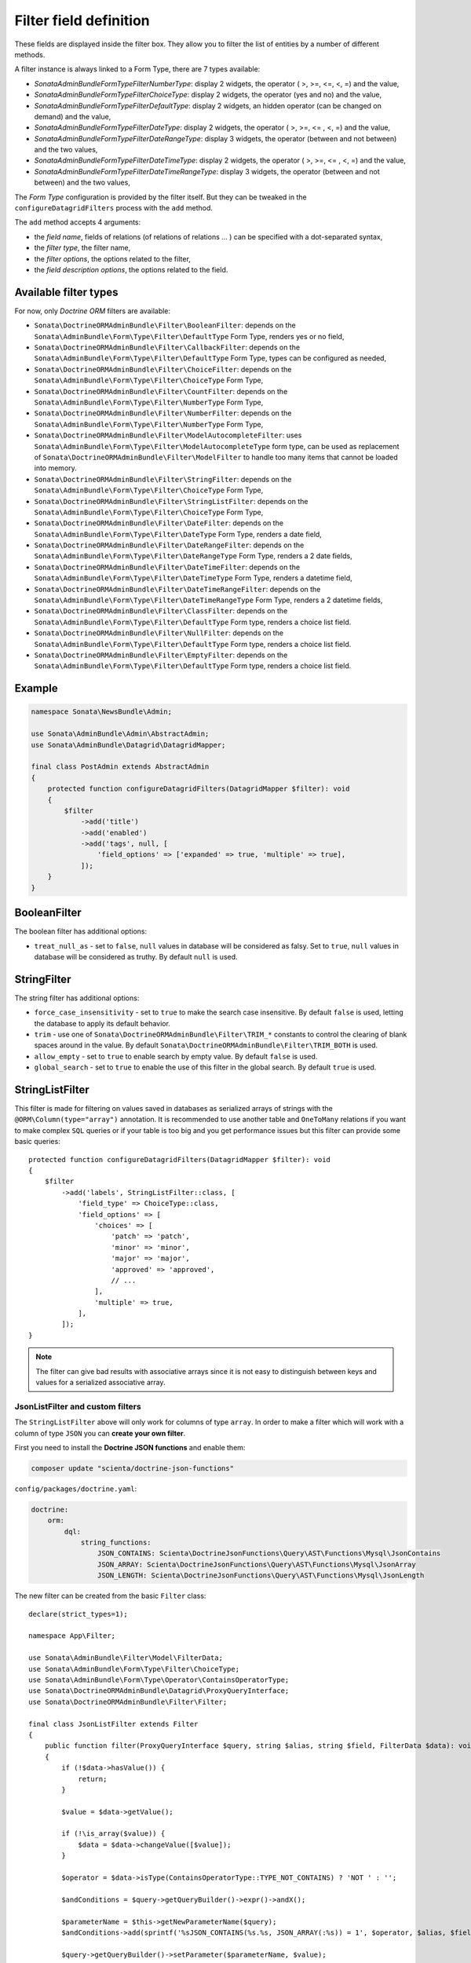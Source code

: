 .. index::
    double: Reference; Templates
    single: Filter type
    single: Filter field

Filter field definition
=======================

These fields are displayed inside the filter box. They allow you to filter the list of entities by a number of different methods.

A filter instance is always linked to a Form Type, there are 7 types available:

* `Sonata\AdminBundle\Form\Type\Filter\NumberType`: display 2 widgets, the operator ( >, >=, <=, <, =) and the value,
* `Sonata\AdminBundle\Form\Type\Filter\ChoiceType`: display 2 widgets, the operator (yes and no) and the value,
* `Sonata\AdminBundle\Form\Type\Filter\DefaultType`: display 2 widgets, an hidden operator (can be changed on demand) and the value,
* `Sonata\AdminBundle\Form\Type\Filter\DateType`: display 2 widgets, the operator ( >, >=, <= , <, =) and the value,
* `Sonata\AdminBundle\Form\Type\Filter\DateRangeType`: display 3 widgets, the operator (between and not between) and the two values,
* `Sonata\AdminBundle\Form\Type\Filter\DateTimeType`: display 2 widgets, the operator ( >, >=, <= , <, =) and the value,
* `Sonata\AdminBundle\Form\Type\Filter\DateTimeRangeType`: display 3 widgets, the operator (between and not between) and the two values,

The `Form Type` configuration is provided by the filter itself.
But they can be tweaked in the ``configureDatagridFilters`` process with the ``add`` method.

The ``add`` method accepts 4 arguments:

* the `field name`, fields of relations (of relations of relations … ) can be
  specified with a dot-separated syntax,
* the `filter type`, the filter name,
* the `filter options`, the options related to the filter,
* the `field description options`, the options related to the field.

Available filter types
----------------------

For now, only `Doctrine ORM` filters are available:

* ``Sonata\DoctrineORMAdminBundle\Filter\BooleanFilter``: depends on the ``Sonata\AdminBundle\Form\Type\Filter\DefaultType`` Form Type, renders yes or no field,
* ``Sonata\DoctrineORMAdminBundle\Filter\CallbackFilter``: depends on the ``Sonata\AdminBundle\Form\Type\Filter\DefaultType`` Form Type, types can be configured as needed,
* ``Sonata\DoctrineORMAdminBundle\Filter\ChoiceFilter``: depends on the ``Sonata\AdminBundle\Form\Type\Filter\ChoiceType`` Form Type,
* ``Sonata\DoctrineORMAdminBundle\Filter\CountFilter``: depends on the ``Sonata\AdminBundle\Form\Type\Filter\NumberType`` Form Type,
* ``Sonata\DoctrineORMAdminBundle\Filter\NumberFilter``: depends on the ``Sonata\AdminBundle\Form\Type\Filter\NumberType`` Form Type,
* ``Sonata\DoctrineORMAdminBundle\Filter\ModelAutocompleteFilter``: uses ``Sonata\AdminBundle\Form\Type\Filter\ModelAutocompleteType`` form type, can be used as replacement of ``Sonata\DoctrineORMAdminBundle\Filter\ModelFilter`` to handle too many items that cannot be loaded into memory.
* ``Sonata\DoctrineORMAdminBundle\Filter\StringFilter``: depends on the ``Sonata\AdminBundle\Form\Type\Filter\ChoiceType`` Form Type,
* ``Sonata\DoctrineORMAdminBundle\Filter\StringListFilter``: depends on the ``Sonata\AdminBundle\Form\Type\Filter\ChoiceType`` Form Type,
* ``Sonata\DoctrineORMAdminBundle\Filter\DateFilter``: depends on the ``Sonata\AdminBundle\Form\Type\Filter\DateType`` Form Type, renders a date field,
* ``Sonata\DoctrineORMAdminBundle\Filter\DateRangeFilter``: depends on the ``Sonata\AdminBundle\Form\Type\Filter\DateRangeType`` Form Type, renders a 2 date fields,
* ``Sonata\DoctrineORMAdminBundle\Filter\DateTimeFilter``: depends on the ``Sonata\AdminBundle\Form\Type\Filter\DateTimeType`` Form Type, renders a datetime field,
* ``Sonata\DoctrineORMAdminBundle\Filter\DateTimeRangeFilter``: depends on the ``Sonata\AdminBundle\Form\Type\Filter\DateTimeRangeType`` Form Type, renders a 2 datetime fields,
* ``Sonata\DoctrineORMAdminBundle\Filter\ClassFilter``: depends on the ``Sonata\AdminBundle\Form\Type\Filter\DefaultType`` Form type, renders a choice list field.
* ``Sonata\DoctrineORMAdminBundle\Filter\NullFilter``: depends on the ``Sonata\AdminBundle\Form\Type\Filter\DefaultType`` Form type, renders a choice list field.
* ``Sonata\DoctrineORMAdminBundle\Filter\EmptyFilter``: depends on the ``Sonata\AdminBundle\Form\Type\Filter\DefaultType`` Form type, renders a choice list field.

Example
-------

.. code-block:: php

    namespace Sonata\NewsBundle\Admin;

    use Sonata\AdminBundle\Admin\AbstractAdmin;
    use Sonata\AdminBundle\Datagrid\DatagridMapper;

    final class PostAdmin extends AbstractAdmin
    {
        protected function configureDatagridFilters(DatagridMapper $filter): void
        {
            $filter
                ->add('title')
                ->add('enabled')
                ->add('tags', null, [
                    'field_options' => ['expanded' => true, 'multiple' => true],
                ]);
        }
    }

BooleanFilter
-------------

The boolean filter has additional options:

* ``treat_null_as`` - set to ``false``, ``null`` values in database will be considered as falsy. Set to ``true``,
  ``null`` values in database will be considered as truthy. By default ``null`` is used.

StringFilter
------------

The string filter has additional options:

* ``force_case_insensitivity`` - set to ``true`` to make the search case insensitive. By default ``false`` is used,
  letting the database to apply its default behavior.
* ``trim`` - use one of ``Sonata\DoctrineORMAdminBundle\Filter\TRIM_*`` constants to control the clearing of blank spaces around in the value. By default ``Sonata\DoctrineORMAdminBundle\Filter\TRIM_BOTH`` is used.
* ``allow_empty`` - set to ``true`` to enable search by empty value. By default ``false`` is used.
* ``global_search`` - set to ``true`` to enable the use of this filter in the global search. By default ``true`` is used.

StringListFilter
----------------

This filter is made for filtering on values saved in databases as serialized arrays of strings with the
``@ORM\Column(type="array")`` annotation. It is recommended to use another table and ``OneToMany`` relations
if you want to make complex ``SQL`` queries or if your table is too big and you get performance issues but
this filter can provide some basic queries::

    protected function configureDatagridFilters(DatagridMapper $filter): void
    {
        $filter
            ->add('labels', StringListFilter::class, [
                'field_type' => ChoiceType::class,
                'field_options' => [
                    'choices' => [
                        'patch' => 'patch',
                        'minor' => 'minor',
                        'major' => 'major',
                        'approved' => 'approved',
                        // ...
                    ],
                    'multiple' => true,
                ],
            ]);
    }

.. note::

    The filter can give bad results with associative arrays since it is not easy to distinguish between keys
    and values for a serialized associative array.

JsonListFilter and custom filters
^^^^^^^^^^^^^^^^^^^^^^^^^^^^^^^^^

The ``StringListFilter`` above will only work for columns of type ``array``.
In order to make a filter which will work with a column of type ``JSON`` you can **create your own filter**.

First you need to install the **Doctrine JSON functions** and enable them:

.. code-block:: bash

    composer update "scienta/doctrine-json-functions"

``config/packages/doctrine.yaml``:

.. code-block:: yaml

    doctrine:
        orm:
            dql:
                string_functions:
                    JSON_CONTAINS: Scienta\DoctrineJsonFunctions\Query\AST\Functions\Mysql\JsonContains
                    JSON_ARRAY: Scienta\DoctrineJsonFunctions\Query\AST\Functions\Mysql\JsonArray
                    JSON_LENGTH: Scienta\DoctrineJsonFunctions\Query\AST\Functions\Mysql\JsonLength

The new filter can be created from the basic ``Filter`` class::

    declare(strict_types=1);

    namespace App\Filter;

    use Sonata\AdminBundle\Filter\Model\FilterData;
    use Sonata\AdminBundle\Form\Type\Filter\ChoiceType;
    use Sonata\AdminBundle\Form\Type\Operator\ContainsOperatorType;
    use Sonata\DoctrineORMAdminBundle\Datagrid\ProxyQueryInterface;
    use Sonata\DoctrineORMAdminBundle\Filter\Filter;

    final class JsonListFilter extends Filter
    {
        public function filter(ProxyQueryInterface $query, string $alias, string $field, FilterData $data): void
        {
            if (!$data->hasValue()) {
                return;
            }

            $value = $data->getValue();

            if (!\is_array($value)) {
                $data = $data->changeValue([$value]);
            }

            $operator = $data->isType(ContainsOperatorType::TYPE_NOT_CONTAINS) ? 'NOT ' : '';

            $andConditions = $query->getQueryBuilder()->expr()->andX();

            $parameterName = $this->getNewParameterName($query);
            $andConditions->add(sprintf('%sJSON_CONTAINS(%s.%s, JSON_ARRAY(:%s)) = 1', $operator, $alias, $field, $parameterName));

            $query->getQueryBuilder()->setParameter($parameterName, $value);

            if ($data->isType(ContainsOperatorType::TYPE_EQUAL)) {
                $parameterName = $this->getNewParameterName($query);
                $andConditions->add(sprintf('JSON_LENGTH(%s.%s) = :%s', $alias, $field, $parameterName));

                $query->getQueryBuilder()->setParameter($parameterName, \count($data->getValue()));
            }

            $this->applyWhere($query, $andConditions);
        }

        public function getDefaultOptions(): array
        {
            return [];
        }

        public function getRenderSettings(): array
        {
            return [ChoiceType::class, [
                'field_type' => $this->getFieldType(),
                'field_options' => $this->getFieldOptions(),
                'label' => $this->getLabel(),
            ]];
        }
    }

Lastly you need to enable the newly created filter:

.. code-block:: yaml

    App\Filter\JsonListFilter:
        tags:
            - { name: sonata.admin.filter.type }

ModelAutocompleteFilter
-----------------------

This filter type uses ``Sonata\AdminBundle\Form\Type\ModelAutocompleteType`` form type. It renders an input with select2 autocomplete feature.
Can be used as replacement of ``Sonata\DoctrineORMAdminBundle\Filter\ModelFilter`` to handle too many related items that cannot be loaded into memory.
This form type requires ``property`` option. See documentation of ``Sonata\AdminBundle\Form\Type\ModelAutocompleteType`` for all available options for this form type::

    protected function configureDatagridFilters(DatagridMapper $filter): void
    {
        $filter
            ->add('category', ModelAutocompleteFilter::class, [
                // in related CategoryAdmin there must be datagrid filter on `title` field to make the autocompletion work
                'field_options' => ['property'=>'title'],
            ]);
    }

DateRangeFilter
---------------

The ``Sonata\DoctrineORMAdminBundle\Filter\DateRangeFilter`` filter renders two fields to filter all records between two dates.
If only one date is set it will filter for all records until or since the given date::

    protected function configureDatagridFilters(DatagridMapper $filter): void
    {
        $filter->add('created', DateRangeFilter::class);
    }

Timestamps
----------

``Sonata\DoctrineORMAdminBundle\Filter\DateFilter``, ``Sonata\DoctrineORMAdminBundle\Filter\DateRangeFilter``, ``Sonata\DoctrineORMAdminBundle\Filter\DateTimeFilter`` and ``Sonata\DoctrineORMAdminBundle\Filter\DateTimeRangeFilter``
support filtering of timestamp fields by specifying ``'input_type' => 'timestamp'`` option::

    namespace Sonata\NewsBundle\Admin;

    use Sonata\AdminBundle\Admin\AbstractAdmin;
    use Sonata\AdminBundle\Datagrid\DatagridMapper;
    use Sonata\DoctrineORMAdminBundle\Filter\DateTimeRangeFilter;

    final class PostAdmin extends AbstractAdmin
    {
        protected function configureDatagridFilters(DatagridMapper $filter): void
        {
            $filter
                ->add('timestamp', DateTimeRangeFilter::class, ['input_type' => 'timestamp']);
        }
    }

ClassFilter
-----------

``Sonata\DoctrineORMAdminBundle\Filter\ClassFilter`` supports filtering on hierarchical entities. You need to specify the ``sub_classes`` option::

    namespace Sonata\NewsBundle\Admin;

    use Sonata\AdminBundle\Admin\AbstractAdmin;
    use Sonata\AdminBundle\Datagrid\DatagridMapper;
    use Sonata\DoctrineORMAdminBundle\Filter\ClassFilter;

    final class PostAdmin extends AbstractAdmin
    {
        protected function configureDatagridFilters(DatagridMapper $filter): void
        {
            $filter
                ->add('type', ClassFilter::class, ['sub_classes' => $this->getSubClasses()]);
        }
    }

NullFilter
----------

``Sonata\DoctrineORMAdminBundle\Filter\NullFilter`` supports filtering for null entity fields::

    namespace Sonata\NewsBundle\Admin;

    use Sonata\AdminBundle\Admin\AbstractAdmin;
    use Sonata\AdminBundle\Datagrid\DatagridMapper;
    use Sonata\AdminBundle\Filter\NullFilter;

    final class PostAdmin extends AbstractAdmin
    {
        protected function configureDatagridFilters(DatagridMapper $filter): void
        {
            $filter
                ->add('deleted', NullFilter::class, ['field_name' => 'deletedAt']);
        }
    }

The ``inverse`` option can be used to filter values that are not null.

EmptyFilter
-----------

``Sonata\DoctrineORMAdminBundle\Filter\EmptyFilter`` supports filtering for empty OneToMany relations::

    namespace Sonata\NewsBundle\Admin;

    use Sonata\AdminBundle\Admin\AbstractAdmin;
    use Sonata\AdminBundle\Datagrid\DatagridMapper;
    use Sonata\AdminBundle\Filter\NullFilter;

    final class PostAdmin extends AbstractAdmin
    {
        protected function configureDatagridFilters(DatagridMapper $datagridMapper)
        {
            $datagridMapper
                ->add('tags', EmptyFilter::class);
        }
    }

The ``inverse`` option can be used to filter values that are not empty.

Advanced usage
--------------

Filtering by sub entity properties
^^^^^^^^^^^^^^^^^^^^^^^^^^^^^^^^^^

If you need to filter your base entities by the value of a sub entity property, you can simply use the dot-separated notation::

    namespace App\Admin;

    use Sonata\AdminBundle\Admin\AbstractAdmin;
    use Sonata\AdminBundle\Datagrid\DatagridMapper;

    final class UserAdmin extends AbstractAdmin
    {
        protected function configureDatagridFilters(DatagridMapper $filter): void
        {
            $filter
                ->add('id')
                ->add('firstName')
                ->add('lastName')
                ->add('address.street')
                ->add('address.ZIPCode')
                ->add('address.town');
        }
    }

.. note::

    This only makes sense when the prefix path is made of entities, not collections.

Label
^^^^^

You can customize the label which appears on the main widget by using a ``label`` option::

    protected function configureDatagridFilters(DatagridMapper $filter): void
    {
        $filter
            ->add('tags', null, [
                'label' => 'les tags'
                'field_options' => ['expanded' => true, 'multiple' => true],
            ]);
    }

Callback
^^^^^^^^

To create a custom callback filter, two methods need to be implemented:

* one to define the field type,
* one to define how to use the field's value.

The latter shall return whether the filter actually is applied to the queryBuilder or not.
In this example, ``getWithOpenCommentField`` and ``getWithOpenCommentFilter`` implement this functionality::

    namespace Sonata\NewsBundle\Admin;

    use Sonata\AdminBundle\Admin\AbstractAdmin;
    use Sonata\AdminBundle\Datagrid\DatagridMapper;
    use Sonata\DoctrineORMAdminBundle\Datagrid\ProxyQueryInterface;
    use Sonata\DoctrineORMAdminBundle\Filter\CallbackFilter;
    use Symfony\Component\Form\Extension\Core\Type\CheckboxType;

    use Application\Sonata\NewsBundle\Entity\Comment;

    final class PostAdmin extends AbstractAdmin
    {
        protected function configureDatagridFilters(DatagridMapper $filter): void
        {
            $filter
                ->add('title')
                ->add('enabled')
                ->add('tags', null, [
                    'field_options' => ['expanded' => true, 'multiple' => true],
                ])
                ->add('author')
                ->add('with_open_comments', CallbackFilter::class, [
    //                'callback'   => [$this, 'getWithOpenCommentFilter'],
                    'callback' => static function(ProxyQueryInterface $query, string $alias, string $field, array $data): bool {
                        if (!$data['value']) {
                            return false;
                        }

                        $query
                            ->leftJoin(sprintf('%s.comments', $alias), 'c')
                            ->andWhere('c.status = :status')
                            ->setParameter('status', Comment::STATUS_MODERATE);

                        return true;
                    },
                    'field_type' => CheckboxType::class
                ]);
        }

        public function getWithOpenCommentFilter(ProxyQueryInterface $query, string $alias, string $field, array $data): bool
        {
            if (!$data['value']) {
                return false;
            }

            $query
                ->leftJoin(sprintf('%s.comments', $alias), 'c')
                ->andWhere('c.status = :status')
                ->setParameter('status', Comment::STATUS_MODERATE);

            return true;
        }
    }
